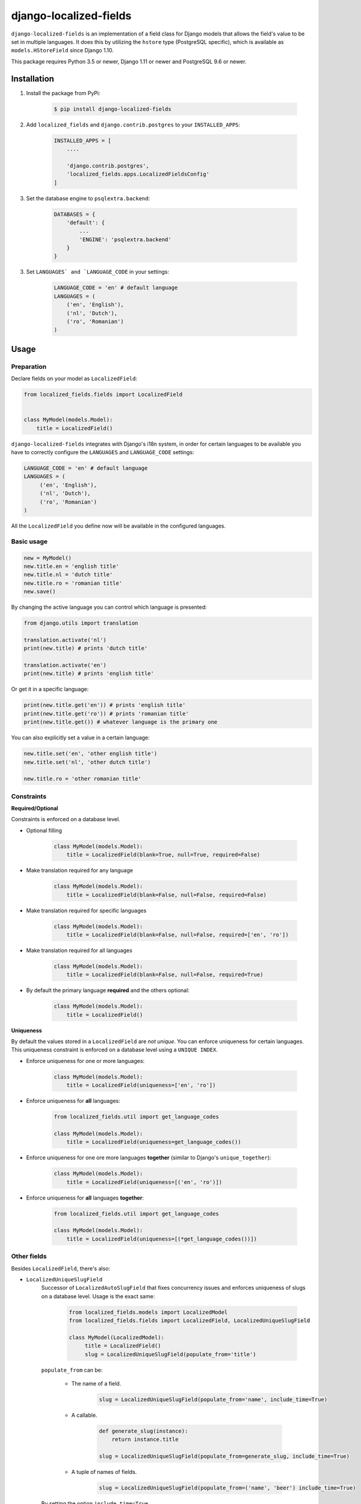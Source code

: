 django-localized-fields
=======================

.. image:: https://scrutinizer-ci.com/g/SectorLabs/django-localized-fields/badges/quality-score.png
    :target: https://scrutinizer-ci.com/g/SectorLabs/django-localized-fields/

.. image:: https://scrutinizer-ci.com/g/SectorLabs/django-localized-fields/badges/coverage.png
    :target: https://scrutinizer-ci.com/g/SectorLabs/django-localized-fields/

.. image:: https://img.shields.io/github/license/SectorLabs/django-localized-fields.svg

.. image:: https://badge.fury.io/py/django-localized-fields.svg
    :target: https://pypi.python.org/pypi/django-localized-fields

``django-localized-fields`` is an implementation of a field class for Django models that allows the field's value to be set in multiple languages. It does this by utilizing the ``hstore`` type (PostgreSQL specific), which is available as ``models.HStoreField`` since Django 1.10.

This package requires Python 3.5 or newer, Django 1.11 or newer and PostgreSQL 9.6 or newer.

Installation
------------
1. Install the package from PyPi:

    .. code-block:: bash

        $ pip install django-localized-fields

2. Add ``localized_fields`` and ``django.contrib.postgres`` to your ``INSTALLED_APPS``:

     .. code-block:: bash

        INSTALLED_APPS = [
            ....

            'django.contrib.postgres',
            'localized_fields.apps.LocalizedFieldsConfig'
        ]

3. Set the database engine to ``psqlextra.backend``:

    .. code-block:: python

        DATABASES = {
            'default': {
                ...
                'ENGINE': 'psqlextra.backend'
            }
        }

3. Set ``LANGUAGES` and `LANGUAGE_CODE`` in your settings:

     .. code-block:: python

         LANGUAGE_CODE = 'en' # default language
         LANGUAGES = (
             ('en', 'English'),
             ('nl', 'Dutch'),
             ('ro', 'Romanian')
         )

Usage
-----

Preparation
^^^^^^^^^^^
Declare fields on your model as ``LocalizedField``:

.. code-block:: python

     from localized_fields.fields import LocalizedField


     class MyModel(models.Model):
         title = LocalizedField()

``django-localized-fields`` integrates with Django's i18n system, in order for certain languages to be available you have to correctly configure the ``LANGUAGES`` and ``LANGUAGE_CODE`` settings:

.. code-block:: python

     LANGUAGE_CODE = 'en' # default language
     LANGUAGES = (
          ('en', 'English'),
          ('nl', 'Dutch'),
          ('ro', 'Romanian')
     )

All the ``LocalizedField`` you define now will be available in the configured languages.

Basic usage
^^^^^^^^^^^
.. code-block:: python

     new = MyModel()
     new.title.en = 'english title'
     new.title.nl = 'dutch title'
     new.title.ro = 'romanian title'
     new.save()

By changing the active language you can control which language is presented:

.. code-block:: python

     from django.utils import translation

     translation.activate('nl')
     print(new.title) # prints 'dutch title'

     translation.activate('en')
     print(new.title) # prints 'english title'

Or get it in a specific language:

.. code-block:: python

     print(new.title.get('en')) # prints 'english title'
     print(new.title.get('ro')) # prints 'romanian title'
     print(new.title.get()) # whatever language is the primary one

You can also explicitly set a value in a certain language:

.. code-block:: python

     new.title.set('en', 'other english title')
     new.title.set('nl', 'other dutch title')

     new.title.ro = 'other romanian title'

Constraints
^^^^^^^^^^^

**Required/Optional**

Constraints is enforced on a database level.

* Optional filling

    .. code-block:: python

        class MyModel(models.Model):
            title = LocalizedField(blank=True, null=True, required=False)

* Make translation required for any language

    .. code-block:: python

        class MyModel(models.Model):
            title = LocalizedField(blank=False, null=False, required=False)

* Make translation required for specific languages

    .. code-block:: python

        class MyModel(models.Model):
            title = LocalizedField(blank=False, null=False, required=['en', 'ro'])

* Make translation required for all languages

    .. code-block:: python

        class MyModel(models.Model):
            title = LocalizedField(blank=False, null=False, required=True)

* By default the primary language **required** and the others optional:

    .. code-block:: python

        class MyModel(models.Model):
            title = LocalizedField()

**Uniqueness**

By default the values stored in a ``LocalizedField`` are *not unique*. You can enforce uniqueness for certain languages. This uniqueness constraint is enforced on a database level using a ``UNIQUE INDEX``.

* Enforce uniqueness for one or more languages:

    .. code-block:: python

        class MyModel(models.Model):
            title = LocalizedField(uniqueness=['en', 'ro'])

* Enforce uniqueness for **all** languages:

    .. code-block:: python

        from localized_fields.util import get_language_codes

        class MyModel(models.Model):
            title = LocalizedField(uniqueness=get_language_codes())

* Enforce uniqueness for one ore more languages **together** (similar to Django's ``unique_together``):

    .. code-block:: python

        class MyModel(models.Model):
            title = LocalizedField(uniqueness=[('en', 'ro')])

* Enforce uniqueness for **all** languages **together**:

    .. code-block:: python

        from localized_fields.util import get_language_codes

        class MyModel(models.Model):
            title = LocalizedField(uniqueness=[(*get_language_codes())])


Other fields
^^^^^^^^^^^^
Besides ``LocalizedField``, there's also:

* ``LocalizedUniqueSlugField``
    Successor of ``LocalizedAutoSlugField`` that fixes concurrency issues and enforces
    uniqueness of slugs on a database level. Usage is the exact same:

          .. code-block:: python

              from localized_fields.models import LocalizedModel
              from localized_fields.fields import LocalizedField, LocalizedUniqueSlugField

              class MyModel(LocalizedModel):
                   title = LocalizedField()
                   slug = LocalizedUniqueSlugField(populate_from='title')

    ``populate_from`` can be:

        - The name of a field.

           .. code-block:: python

               slug = LocalizedUniqueSlugField(populate_from='name', include_time=True)

        - A callable.

           .. code-block:: python

               def generate_slug(instance):
                   return instance.title

               slug = LocalizedUniqueSlugField(populate_from=generate_slug, include_time=True)

        - A tuple of names of fields.

           .. code-block:: python

               slug = LocalizedUniqueSlugField(populate_from=('name', 'beer') include_time=True)

    By setting the option ``include_time=True``

          .. code-block:: python

               slug = LocalizedUniqueSlugField(populate_from='title', include_time=True)

    You can instruct the field to include a part of the current time into
    the resulting slug. This is useful if you're running into a lot of collisions.

* ``LocalizedBleachField``
     Automatically bleaches the content of the field.

          * django-bleach

     Example usage:

           .. code-block:: python

              from localized_fields.fields import LocalizedField, LocalizedBleachField

              class MyModel(models.Model):
                   title = LocalizedField()
                   description = LocalizedBleachField()

* ``LocalizedCharField`` and ``LocalizedTextField``
    This fields following the Django convention for string-based fields use the empty string as value for “no data”, not NULL.
    ``LocalizedCharField`` uses ``TextInput`` (``<input type="text">``) widget for render.

    Example usage:

           .. code-block:: python

              from localized_fields.fields import LocalizedCharField, LocalizedTextField

              class MyModel(models.Model):
                   title = LocalizedCharField()
                   description = LocalizedTextField()

* ``LocalizedFileField``
    A file-upload field

    Parameter ``upload_to`` supports ``lang`` parameter for string formatting or as function argument (in case if ``upload_to`` is callable).

    Example usage:

           .. code-block:: python

              from localized_fields.fields import LocalizedFileField

              def my_directory_path(instance, filename, lang):
                # file will be uploaded to MEDIA_ROOT/<lang>/<id>_<filename>
                return '{0}/{0}_{1}'.format(lang, instance.id, filename)

              class MyModel(models.Model):
                   file1 = LocalizedFileField(upload_to='uploads/{lang}/')
                   file2 = LocalizedFileField(upload_to=my_directory_path)

    In template you can access to file attributes:

            .. code-block:: django

              {# For current active language: #}

              {{ model.file.url }}  {# output file url #}
              {{ model.file.name }} {# output file name #}

              {# Or get it in a specific language: #}

              {{ model.file.ro.url }}  {# output file url for romanian language #}
              {{ model.file.ro.name }} {# output file name for romanian language #}

    To get access to file instance for current active language use ``localized`` method:

            .. code-block:: python

              model.file.localized()

Experimental feature
^^^^^^^^^^^^^^^^^^^^
Enables the following experimental features:
    * ``LocalizedField`` will return ``None`` instead of an empty ``LocalizedValue`` if there is no database value.

.. code-block:: python

     LOCALIZED_FIELDS_EXPERIMENTAL = True


Django Admin Integration
^^^^^^^^^^^^^^^^^^^^^^^^
To enable widgets in the admin, you need to inherit from ``LocalizedFieldsAdminMixin``:

.. code-block:: python

    from django.contrib import admin
    from myapp.models import MyLocalizedModel

    from localized_fields.admin import LocalizedFieldsAdminMixin

    class MyLocalizedModelAdmin(LocalizedFieldsAdminMixin, admin.ModelAdmin):
        """Any admin options you need go here"""

    admin.site.register(MyLocalizedModel, MyLocalizedModelAdmin)


Frequently asked questions (FAQ)
--------------------------------

1. Does this package work with Python 2?

    No. Only Python 3.5 or newer is supported. We're using type hints. These do not work well under older versions of Python.

2. Does this package work with Django 1.X?

    No. Only Django 1.11 or newer is supported. This is because we rely on Django's ``HStoreField`` and template-based widget rendering.

3. Does this package come with support for Django Admin?

    Yes. Our custom fields come with a special form that will automatically be used in Django Admin if the field is of ``LocalizedField``.

4. Why should I pick this over any of the other translation packages out there?

    You should pick whatever you feel comfortable with. This package stores translations in your database without having to have translation tables. It however only works on PostgreSQL.

5. I am using PostgreSQL <9.6, can I use this?

    No. The ``hstore`` data type was introduced in PostgreSQL 9.6.

6. I am using this package. Can I give you some beer?

    Yes! If you're ever in the area of Cluj-Napoca, Romania, swing by :)
